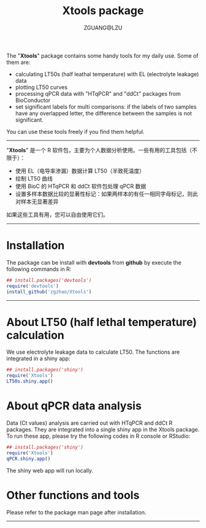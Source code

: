 #+TITLE: Xtools package
#+AUTHOR: ZGUANG@LZU
#+OPTIONS: toc:nil ^:{} html-style:nil html-scripts:nil
#+STARTUP: showall

The "*Xtools*" package contains some handy tools for my daily use. Some of them are:
+ calculating LT50s (half leathal temperature) with EL (electrolyte leakage) data
+ plotting LT50 curves
+ processing qPCR data with "HTqPCR" and "ddCt" packages from BioConductor
+ set significant labels for multi comparisons: if the labels of two samples have any overlapped letter, the difference between the samples is not significant.

You can use these tools freely if you find them helpful.
--------------

"*Xtools*" 是一个 R 软件包，主要为个人数据分析使用。一些有用的工具包括（不限于）：
+ 使用 EL（电导率渗漏）数据计算 LT50（半致死温度）
+ 绘制 LT50 曲线
+ 使用 BioC 的 HTqPCR 和 ddCt 软件包处理 qPCR 数据
+ 设置多样本数据比较的显著性标记：如果两样本的有任一相同字母标记，则此对样本无显著差异

如果这些工具有用，您可以自由使用它们。
---------------

* Installation
The package can be install with *devtools* from *github* by execute the following commands in R:
#+BEGIN_SRC R :exports code :tangle no :eval never :ravel eval=FALSE
  ## install.packages('devtools')
  require('devtools')
  install_github('zgzhao/Xtools')
#+END_SRC
-------------

* About LT50 (half lethal temperature) calculation
We use electrolyte leakage data to calculate LT50. The functions are integrated in a shiny app:
#+BEGIN_SRC R :exports code :tangle no :eval never :ravel eval=FALSE
  ## install.packages('shiny')
  require('Xtools')
  LT50s.shiny.app()
#+END_SRC

* About qPCR data analysis
Data (Ct values) analysis are carried out with HTqPCR and ddCt R packages. They are integrated into a single shiny app in the Xtools package.
To run these app, please try the following codes in R console or RStudio:
#+BEGIN_SRC R :exports code :tangle no :eval never :ravel eval=FALSE
  ## install.packages('shiny')
  require('Xtools')
  qPCR.shiny.app()
#+END_SRC

The shiny web app will run locally.

* Other functions and tools
Please refer to the package man page after installation.

--------------------
